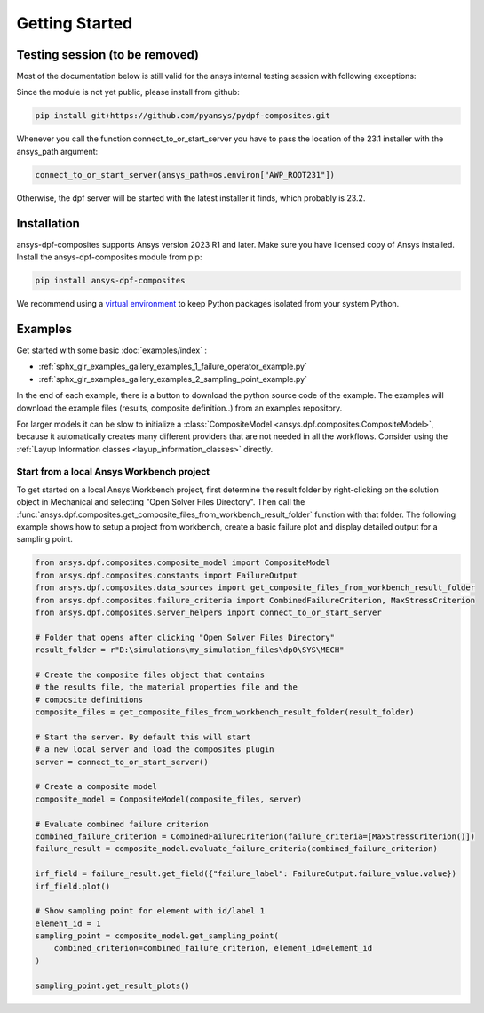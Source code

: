 
Getting Started
---------------

Testing session (to be removed)
^^^^^^^^^^^^^^^^^^^^^^^^^^^^^^^
Most of the documentation below is still valid for the ansys internal testing session with following exceptions:

Since the module is not yet public, please install from github:

.. code::

    pip install git+https://github.com/pyansys/pydpf-composites.git

Whenever you call the function connect_to_or_start_server you have to pass the location of the 23.1 installer
with the ansys_path argument:

.. code::

    connect_to_or_start_server(ansys_path=os.environ["AWP_ROOT231"])

Otherwise, the dpf server will be started with the latest installer it finds, which probably is 23.2.


Installation
^^^^^^^^^^^^

ansys-dpf-composites supports Ansys version 2023 R1 and later. Make sure you have licensed copy of Ansys installed.
Install the ansys-dpf-composites module from pip:

.. code::

    pip install ansys-dpf-composites


We recommend using a `virtual environment <https://docs.python.org/3/library/venv.html>`_
to keep Python packages isolated from your system Python.


Examples
^^^^^^^^

Get started with some basic :doc:`examples/index` :

* :ref:`sphx_glr_examples_gallery_examples_1_failure_operator_example.py`
* :ref:`sphx_glr_examples_gallery_examples_2_sampling_point_example.py`

In the end of each example, there is a button to download the python source code of the example.
The examples will download the example files (results, composite definition..) from an examples repository.

For larger models it can be slow to initialize a
:class:`CompositeModel <ansys.dpf.composites.CompositeModel>`, because it automatically
creates many different providers that are not needed in all the workflows. Consider using the
:ref:`Layup Information classes <layup_information_classes>` directly.

Start from a local Ansys Workbench project
""""""""""""""""""""""""""""""""""""""""""

To get started on a local Ansys Workbench project, first determine the result folder by right-clicking on the solution
object in Mechanical and selecting "Open Solver Files Directory". Then call the
:func:`ansys.dpf.composites.get_composite_files_from_workbench_result_folder` function with that folder.
The following  example shows how to setup a project from workbench, create a basic failure plot and display
detailed output for a sampling point.

.. code::

    from ansys.dpf.composites.composite_model import CompositeModel
    from ansys.dpf.composites.constants import FailureOutput
    from ansys.dpf.composites.data_sources import get_composite_files_from_workbench_result_folder
    from ansys.dpf.composites.failure_criteria import CombinedFailureCriterion, MaxStressCriterion
    from ansys.dpf.composites.server_helpers import connect_to_or_start_server

    # Folder that opens after clicking "Open Solver Files Directory"
    result_folder = r"D:\simulations\my_simulation_files\dp0\SYS\MECH"

    # Create the composite files object that contains
    # the results file, the material properties file and the
    # composite definitions
    composite_files = get_composite_files_from_workbench_result_folder(result_folder)

    # Start the server. By default this will start
    # a new local server and load the composites plugin
    server = connect_to_or_start_server()

    # Create a composite model
    composite_model = CompositeModel(composite_files, server)

    # Evaluate combined failure criterion
    combined_failure_criterion = CombinedFailureCriterion(failure_criteria=[MaxStressCriterion()])
    failure_result = composite_model.evaluate_failure_criteria(combined_failure_criterion)

    irf_field = failure_result.get_field({"failure_label": FailureOutput.failure_value.value})
    irf_field.plot()

    # Show sampling point for element with id/label 1
    element_id = 1
    sampling_point = composite_model.get_sampling_point(
        combined_criterion=combined_failure_criterion, element_id=element_id
    )

    sampling_point.get_result_plots()


.. image:: _static/boat_irf.png
  :width: 750
  :alt: IRF plot on boat

.. image:: _static/boat_sampling_point.png
  :width: 750
  :alt: Sampling Point on Boat

